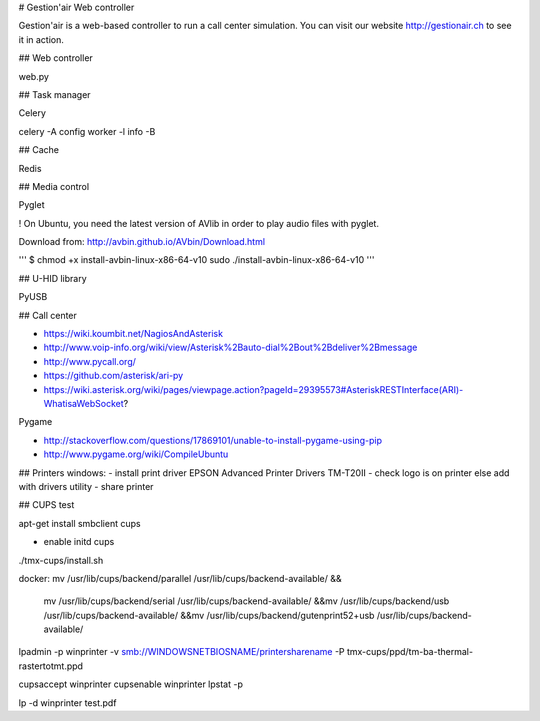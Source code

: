 # Gestion'air Web controller

Gestion'air is a web-based controller to run a call center simulation. You can visit our website http://gestionair.ch to see it in action.

## Web controller

web.py

## Task manager

Celery

celery -A config worker -l info -B

## Cache

Redis

## Media control

Pyglet

! On Ubuntu, you need the latest version of AVlib in order to play audio files with pyglet.

Download from: http://avbin.github.io/AVbin/Download.html

'''
$ chmod +x install-avbin-linux-x86-64-v10
sudo ./install-avbin-linux-x86-64-v10
'''

## U-HID library

PyUSB

## Call center

- https://wiki.koumbit.net/NagiosAndAsterisk
- http://www.voip-info.org/wiki/view/Asterisk%2Bauto-dial%2Bout%2Bdeliver%2Bmessage
- http://www.pycall.org/
- https://github.com/asterisk/ari-py
- https://wiki.asterisk.org/wiki/pages/viewpage.action?pageId=29395573#AsteriskRESTInterface(ARI)-WhatisaWebSocket?


Pygame

- http://stackoverflow.com/questions/17869101/unable-to-install-pygame-using-pip
- http://www.pygame.org/wiki/CompileUbuntu

## Printers windows:
- install print driver EPSON Advanced Printer Drivers TM-T20II
- check logo is on printer else add with drivers utility
- share printer

## CUPS test

apt-get install smbclient cups

+ enable initd cups

./tmx-cups/install.sh

docker:
mv /usr/lib/cups/backend/parallel /usr/lib/cups/backend-available/ &&\
    mv /usr/lib/cups/backend/serial /usr/lib/cups/backend-available/ &&\
    mv /usr/lib/cups/backend/usb /usr/lib/cups/backend-available/ &&\
    mv /usr/lib/cups/backend/gutenprint52+usb /usr/lib/cups/backend-available/

lpadmin -p winprinter -v smb://WINDOWSNETBIOSNAME/printersharename -P tmx-cups/ppd/tm-ba-thermal-rastertotmt.ppd

cupsaccept winprinter
cupsenable winprinter
lpstat -p

lp -d winprinter test.pdf
